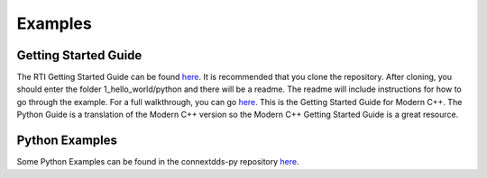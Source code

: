.. py:currentmodule:: rti.connextdds

Examples
~~~~~~~~

Getting Started Guide
=====================

The RTI Getting Started Guide can be found 
`here <https://github.com/rticommunity/rticonnextdds-getting-started>`_.
It is recommended that you clone the repository.
After cloning, you should enter the folder 1_hello_world/python and 
there will be a readme. The readme will include instructions for 
how to go through the example.
For a full walkthrough, you can go 
`here <https://community.rti.com/static/documentation/connext-dds/6.0.1/doc/manuals/connext_dds/getting_started/index.html>`_.
This is the Getting Started Guide for Modern C++. The Python Guide is a translation
of the Modern C++ version so the Modern C++ Getting Started Guide is a great resource.

Python Examples
===============

Some Python Examples can be found in the connextdds-py repository 
`here <https://github.com/rticommunity/connextdds-py/tree/master/examples>`_.
